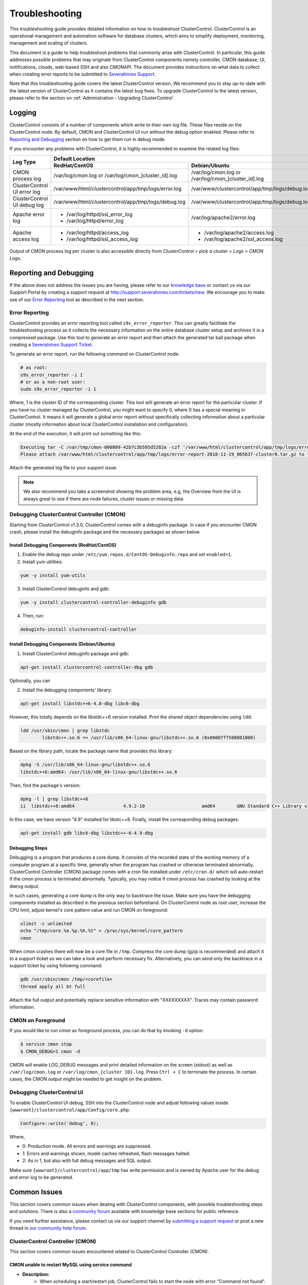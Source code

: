 .. _troubleshooting:

Troubleshooting
===============

This troubleshooting guide provides detailed information on how to troubleshoot ClusterControl. ClusterControl is an operational management and automation software for database clusters, which aims to simplify deployment, monitoring, management and scaling of clusters. 

This document is a guide to help troubleshoot problems that commonly arise with ClusterControl. In particular, this guide addresses possible problems that may originate from ClusterControl components namely controller, CMON database, UI, notifications, clouds, web-based SSH and also CMONAPI. The document provides instructions on what data to collect when creating error reports to be submitted to `Severalnines Support <http://support.severalnines.com>`_.

Note that this troubleshooting guide covers the latest ClusterControl version. We recommend you to stay up-to-date with the latest version of ClusterControl as it contains the latest bug fixes. To upgrade ClusterControl to the latest version, please refer to the section on :ref:`Administration - Upgrading ClusterControl`.

Logging
-------

ClusterControl consists of a number of components which write to their own log file. These files reside on the ClusterControl node. By default, CMON and ClusterControl UI run without the debug option enabled. Please refer to `Reporting and Debugging`_ section on how to get them run in debug mode.

If you encounter any problems with ClusterControl, it is highly recommended to examine the related log files:

+-------------------------------+------------------------------------------------------+------------------------------------------------------+
| Log Type                      |                                          Default Location                                                   |
|                               +------------------------------------------------------+------------------------------------------------------+
|                               | RedHat/CentOS                                        | Debian/Ubuntu                                        |
+===============================+======================================================+======================================================+
| CMON process log              | /var/log/cmon.log or /var/log/cmon_[cluster_id].log  | /var/log/cmon.log or /var/log/cmon_[cluster_id].log  |
+-------------------------------+------------------------------------------------------+------------------------------------------------------+
| ClusterControl UI error log   | /var/www/html/clustercontrol/app/tmp/logs/error.log  | /var/www/clustercontrol/app/tmp/logs/debug.log       |
+-------------------------------+------------------------------------------------------+------------------------------------------------------+
| ClusterControl UI debug log   | /var/www/html/clustercontrol/app/tmp/logs/debug.log  | /var/www/clustercontrol/app/tmp/logs/debug.log       |
+-------------------------------+------------------------------------------------------+------------------------------------------------------+
| Apache error log              | * /var/log/httpd/ssl_error_log                       | /var/log/apache2/error.log                           |
|                               | * /var/log/httpd/error_log                           |                                                      |
+-------------------------------+------------------------------------------------------+------------------------------------------------------+
| Apache access log             | * /var/log/httpd/access_log                          | * /var/log/apache2/access.log                        |
|                               | * /var/log/httpd/ssl_access_log                      | * /var/log/apache2/ssl_access.log                    |
+-------------------------------+------------------------------------------------------+------------------------------------------------------+

Output of CMON process log per cluster is also accessible directly from *ClusterControl > pick a cluster > Logs > CMON Logs*.

Reporting and Debugging
-----------------------

If the above does not address the issues you are having, please refer to our `knowledge base <http://support.severalnines.com/categories/20019191-Knowledge-Base>`_ or contact us via our Support Portal by creating a support request at http://support.severalnines.com/tickets/new. We encourage you to make use of our `Error Reporting`_ tool as described in the next section.

Error Reporting
+++++++++++++++

ClusterControl provides an error reporting tool called ``s9s_error_reporter``. This can greatly facilitate the troubleshooting process as it collects the necessary information on the entire database cluster setup and archives it in a compressed package. Use this tool to generate an error report and then attach the generated tar ball package when creating a `Severalnines Support Ticket <http://support.severalnines.com>`_.

To generate an error report, run the following command on ClusterControl node:

.. code-block:: bash

	# as root:
	s9s_error_reporter -i 1
	# or as a non-root user:
	sudo s9s_error_reporter -i 1 

Where, 1 is the cluster ID of the corresponding cluster. This tool will generate an error report for the particular cluster. If you have no cluster managed by ClusterControl, you might want to specify 0, where 0 has a special meaning in ClusterControl. It means it will generate a global error report without specifically collecting information about a particular cluster (mostly information about local ClusterControl installation and configuration).

At the end of the execution, it will print out something like this:

.. code-block:: bash

	Executing tar -C /var/tmp/cmon-000809-42b7c3b595d5282a -czf '/var/www/html/clustercontrol/app/tmp/logs/error-report-2018-11-19_065637-cluster0.tar.gz' error-report-2018-11-19_065637-cluster0
	Please attach /var/www/html/clustercontrol/app/tmp/logs/error-report-2018-11-19_065637-cluster0.tar.gz to the support issue.

Attach the generated log file to your support issue.

.. Note:: We also recommend you take a screenshot showing the problem area, e.g, the Overview from the UI is always great to see if there are node failures, cluster issues or missing data.

Debugging ClusterControl Controller (CMON)
++++++++++++++++++++++++++++++++++++++++++

Starting from ClusterControl v1.3.0, ClusterControl comes with a debuginfo package. In case if you encounter CMON crash, please install the debuginfo package and the necessary packages as shown below.

Install Debugging Components (RedHat/CentOS)
````````````````````````````````````````````

1. Enable the debug repo under ``/etc/yum.repos.d/CentOS-Debuginfo.repo`` and set ``enabled=1``.

2. Install yum utilities:

.. code-block:: bash

    yum -y install yum-utils

3. Install ClusterControl debuginfo and gdb:

.. code-block:: bash

    yum -y install clustercontrol-controller-debuginfo gdb

4. Then, run:

.. code-block:: bash

    debuginfo-install clustercontrol-controller

Install Debugging Components (Debian/Ubuntu)
````````````````````````````````````````````

1. Install ClusterControl debuginfo package and gdb:

.. code-block:: bash

    apt-get install clustercontrol-controller-dbg gdb

Optionally, you can 

2. Install the debugging components' library:

.. code-block:: bash

    apt-get install libstdc++6-4.8-dbg libc6-dbg

However, this totally depends on the libstdc++6 version installed. Print the shared object dependencies using ``ldd``:

.. code-block:: bash

    ldd /usr/sbin/cmon | grep libstdc
	    libstdc++.so.6 => /usr/lib/x86_64-linux-gnu/libstdc++.so.6 (0x00007ff508001000)

Based on the library path, locate the package name that provides this library:

.. code-block:: bash

    dpkg -S /usr/lib/x86_64-linux-gnu/libstdc++.so.6
    libstdc++6:amd64: /usr/lib/x86_64-linux-gnu/libstdc++.so.6

Then, find the package's version:

.. code-block:: bash

    dpkg -l | grep libstdc++6
    ii  libstdc++6:amd64                  4.9.2-10                     amd64        GNU Standard C++ Library v3

In this case, we have version "4.9" installed for libstc++6. Finally, install the corresponding debug packages:

.. code-block:: bash

    apt-get install gdb libc6-dbg libstdc++-6-4.9-dbg  


Debugging Steps
```````````````

Debugging is a program that produces a core dump. It consists of the recorded state of the working memory of a computer program at a specific time, generally when the program has crashed or otherwise terminated abnormally. ClusterControl Controller (CMON) package comes with a cron file installed under ``/etc/cron.d/`` which will auto-restart if the cmon process is terminated abnormally. Typically, you may notice if cmon process has crashed by looking at the ``dmesg`` output.

In such cases, generating a core dump is the only way to backtrace the issue. Make sure you have the debugging components installed as described in the previous section beforehand. On ClusterControl node as root user, increase the CPU limit, adjust kernel's core pattern value and run CMON on foreground:

.. code-block:: bash

    ulimit -c unlimited
    echo "/tmp/core.%e.%p.%h.%t" > /proc/sys/kernel/core_pattern
    cmon

When cmon crashes there will now be a core file in ``/tmp``. Compress the core dump (gzip is recommended) and attach it to a support ticket so we can take a look and perform necessary fix. Alternatively, you can send only the backtrace in a support ticket by using following command:

.. code-block:: bash

    gdb /usr/sbin/cmon /tmp/<corefile>
    thread apply all bt full


Attach the full output and potentially replace sensitive information with "XXXXXXXXX". Traces may contain password information.

CMON on Foreground
+++++++++++++++++++

If you would like to run cmon as foreground process, you can do that by invoking ``-d`` option:

.. code-block:: bash

	$ service cmon stop
	$ CMON_DEBUG=1 cmon -d

CMON will enable LOG_DEBUG messages and print detailed information on the screen (stdout) as well as ``/var/log/cmon.log`` or ``/var/log/cmon_{cluster ID}.log``. Press ``Ctrl + C`` to terminate the process. In certain cases, the CMON  output might be needed to get insight on the problem.

Debugging ClusterControl UI
+++++++++++++++++++++++++++

To enable ClusterControl UI debug, SSH into the ClusterControl node and adjust following values inside ``{wwwroot}/clustercontrol/app/Config/core.php``:

.. code-block:: php

	Configure::write('debug', 0);

Where,

* 0: Production mode. All errors and warnings are suppressed.
* 1: Errors and warnings shown, model caches refreshed, flash messages halted.
* 2: As in 1, but also with full debug messages and SQL output.

Make sure ``{wwwroot}/clustercontrol/app/tmp`` has write permission and is owned by Apache user for the debug and error log to be generated.

Common Issues
-------------

This section covers common issues when dealing with ClusterControl components, with possible troubleshooting steps and solutions. There is also a `community forum <http://support.severalnines.com/hc/en-us/community/topics>`_ available with knowledge base sections for public reference.

If you need further assistance, please contact us via our support channel by `submitting a support request <http://support.severalnines.com/hc/en-us/requests/new>`_ or post a new thread in `our community help forum <http://support.severalnines.com/hc/en-us/community/topics/200447583-Community-Help>`_.


ClusterControl Controller (CMON)
++++++++++++++++++++++++++++++++

This section covers common issues encountered related to ClusterControl Controller (CMON).

CMON unable to restart MySQL using service command
````````````````````````````````````````````````````

* **Description:**
	- When scheduling a start/restart job, ClusterControl fails to start the node with error "Command not found".

* **Example error:**

.. code-block:: bash

	galera1.domain.com: Starting mysqld failed: Error: Command not found (host: galera1.domain.com): service mysql restart 
	galera1.domain.com: Starting mysqld

* **Troubleshooting steps:**

1. SSH into the DB node and check the user's environment path variable:

.. code-block:: bash

	ssh -tt -i /home/admin/.ssh/id_rsa admin@galera1.domain.com "sudo env | grep PATH"
	PATH=/usr/local/bin:/bin:/usr/bin

2. Look at the PATH output.

* **Solution:**
	- Ensure the ``/sbin`` path is there. This way, ClusterControl can automatically locate and run the "service" command.
	- If the ``/sbin`` path is not listed in the PATH, add it by using the following command:
	
.. code-block:: bash

	PATH=$PATH:/sbin 
	export PATH

- However, the above won't persist if the user logs out from the terminal. To make it persistent, add those lines into ``/home/{SSH user}/.bash_profile`` or ``/home/{SSH user}/.bashrc``


CMON always tries to recover failed database nodes during my maintenance window.
````````````````````````````````````````````````````````````````````````````````

* **Description:**
	- By default, CMON is configured to perform recovery of failed nodes or clusters. This behavior can be overridden by disabling automatic recovery feature or enabling maintenance mode for the node/cluster.

* **Solution:**
	1) Enabling maintenance mode for selected nodes (recommended).
		- To enable maintenance window, go to *Nodes > select the node > toggle ON on the Maintenance Mode*. You have to specify the reason and duration of maintenance window. During this period, any alarms and notifications raised for this node will be disabled. You can toggle OFF the maintenance mode at any time when the maintenance exercise is completed.
	2) Disabling automatic recovery.
		- To disable automatic recovery temporarily, you can just click on the 'power' icon for node and cluster. Red means automatic recovery is turned off while green indicates recovery is turned on. This behavior will not persistent if CMON is restarted.
		- To make the above change persistent, disable node or cluster auto recovery by specifying following line inside CMON configuration file of respective cluster. For example, if you want to disable automatic recovery for cluster ID 1, inside ``/etc/cmon.d/cmon_1.cnf``, set the following line:

.. code-block:: bash

	enable_autorecovery=0


CMON process dies with “Critical error (mysql error code 1)”
````````````````````````````````````````````````````````````

* **Description:**
	- After starting CMON service, it stops and /var/log/cmon.log shows the following error.

* Example error:

.. code-block:: bash

	(ERROR) Critical error (mysql error code 1) occurred - shutting down

* **Troubleshooting steps:**

1) Run the following command on the ClusterControl host to check if the ClusterControl host has the ability to connect to the DB host with current credentials:

.. code-block:: bash

	$ mysql -ucmon -p -h[database node IP] -P[MySQL port] -e 'SHOW STATUS'

2) Check GRANT for cmon user on each database host:

.. code-block:: mysql

	mysql> SHOW GRANTS FOR 'cmon'@'[ClusterControl IP address]';


* **Solution:**
	- It is not recommended to mix public IP address and internal IP address. For the GRANT, try to use the IP address that your database nodes use to communicate with each other.
	- If the SHOW STATUS returns ``ERROR 1130 (HY000): Host '[ClusterControl IP address]' is not allowed to connect to this``, the database host is missing the cmon user grant. Run following command to reset the cmon user privileges:

.. code-block:: mysql

	mysql> GRANT ALL PRIVILEGES ON *.* TO 'cmon'@'[ClusterControl IP]' IDENTIFIED BY '[cmon password]' WITH GRANT OPTION; 
	mysql> FLUSH PRIVILEGES;
	
Where, [ClusterControl IP] is ClusterControl IP address and [cmon password] is ``mysql_password`` value inside CMON configuration file.

ClusterControl UI
+++++++++++++++++

This section covers common issues encountered related to ClusterControl UI.

/{ID}/auth error
`````````````````

* **Description:**
	- The ClusterControl UI shows a toaster notification (on the top right of the UI) indicating that it has authentication problem to connect to a specific cluster ID.

* **Troubleshooting steps:**
	- Run the following command to verify if token is set correctly for corresponding cluster:

.. code-block:: mysql

	mysql> SELECT cluster_id, token FROM dcps.clusters;
	
* **Solution:**
	- In this case you need to update the token column in ``dcps.clusters`` table for the ``cluster_id={ID}`` so it matches the ``rpc_key`` in ``/etc/cmon.d/cmon_{ID}.cnf``. These tokens must match. Execute the following update query on the dpcs database:

.. code-block:: mysql

	mysql> UPDATE dcps.clusters SET token=‘<rpc_key>’ WHERE cluster_id={ID};


/0/auth error
`````````````

* **Description:**
	- The ClusterControl UI shows a toaster notification (on the top right of the UI) indicating that it has authentication problem to connect to cluster 0 (0 means global view of clusters under ClusterControl management).

* **Troubleshooting steps:**
	- Retrieve the value of global token inside ``/etc/cmon.cnf``, ``/var/www/html/clustercontrol/bootstrap.php`` and ``/var/www/html/cmonapi/config/bootstrap.php``:

.. code-block:: bash

	$ grep rpc_key /etc/cmon.cnf
	$ grep RPC_TOKEN /var/www/html/clustercontrol/bootstrap.php
	$ grep CMON_TOKEN /var/www/html/cmonapi/config/bootstrap.php

* **Solutions:**
	- Verify that the ``RPC_TOKEN`` value in ``/var/www/html/clustercontrol/bootstrap.php`` and ``CMON_TOKEN`` value in ``/var/www/html/cmonapi/config/bootstrap.php`` match the token defined as ``rpc_key`` in ``/etc/cmon.cnf``. If you manipulate ``/etc/cmon.cnf`` you must restart cmon for the change to take effect.

Known Issues and Limitations
----------------------------

ClusterControl is not fully tested in OS-level virtualization platform (containers) like OpenVZ. This may cause some issues in reporting of host statistics since it does not use the conventional device naming and mapping. 

Known issues in ClusterControl:

* Running two simultaneous backups (storage on Controller) on two different clusters. One will most likely fail (due to netcat port conflict)
* Running two simultaneous HAProxy install on two different clusters (different load balancer hosts), one will most likely fail.

